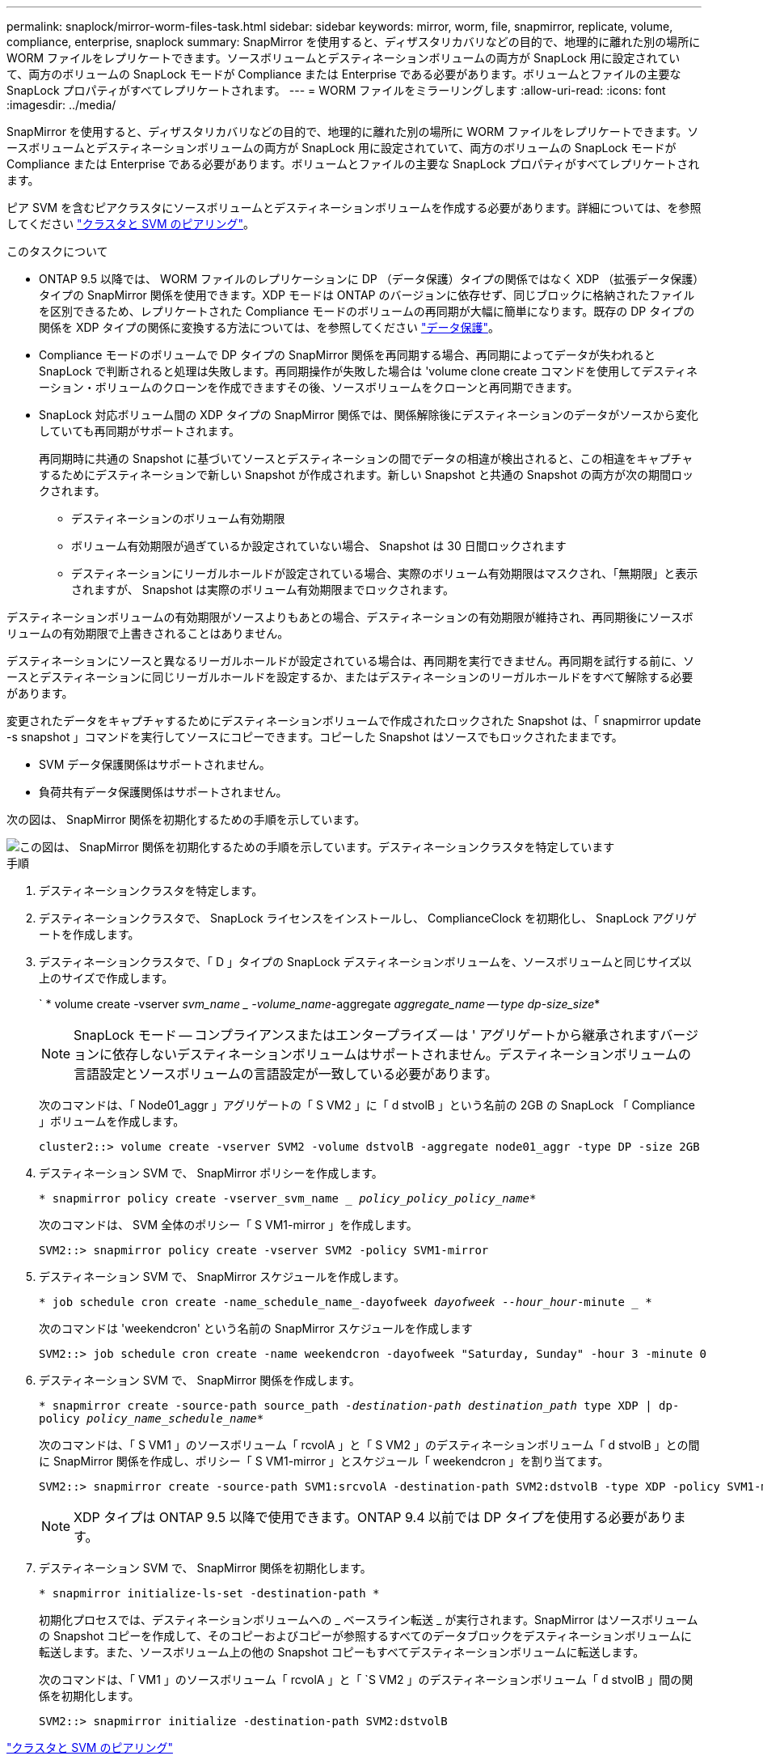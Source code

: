 ---
permalink: snaplock/mirror-worm-files-task.html 
sidebar: sidebar 
keywords: mirror, worm, file, snapmirror, replicate, volume, compliance, enterprise, snaplock 
summary: SnapMirror を使用すると、ディザスタリカバリなどの目的で、地理的に離れた別の場所に WORM ファイルをレプリケートできます。ソースボリュームとデスティネーションボリュームの両方が SnapLock 用に設定されていて、両方のボリュームの SnapLock モードが Compliance または Enterprise である必要があります。ボリュームとファイルの主要な SnapLock プロパティがすべてレプリケートされます。 
---
= WORM ファイルをミラーリングします
:allow-uri-read: 
:icons: font
:imagesdir: ../media/


[role="lead"]
SnapMirror を使用すると、ディザスタリカバリなどの目的で、地理的に離れた別の場所に WORM ファイルをレプリケートできます。ソースボリュームとデスティネーションボリュームの両方が SnapLock 用に設定されていて、両方のボリュームの SnapLock モードが Compliance または Enterprise である必要があります。ボリュームとファイルの主要な SnapLock プロパティがすべてレプリケートされます。

ピア SVM を含むピアクラスタにソースボリュームとデスティネーションボリュームを作成する必要があります。詳細については、を参照してください https://docs.netapp.com/us-en/ontap-sm-classic/peering/index.html["クラスタと SVM のピアリング"]。

.このタスクについて
* ONTAP 9.5 以降では、 WORM ファイルのレプリケーションに DP （データ保護）タイプの関係ではなく XDP （拡張データ保護）タイプの SnapMirror 関係を使用できます。XDP モードは ONTAP のバージョンに依存せず、同じブロックに格納されたファイルを区別できるため、レプリケートされた Compliance モードのボリュームの再同期が大幅に簡単になります。既存の DP タイプの関係を XDP タイプの関係に変換する方法については、を参照してください link:../data-protection/index.html["データ保護"]。
* Compliance モードのボリュームで DP タイプの SnapMirror 関係を再同期する場合、再同期によってデータが失われると SnapLock で判断されると処理は失敗します。再同期操作が失敗した場合は 'volume clone create コマンドを使用してデスティネーション・ボリュームのクローンを作成できますその後、ソースボリュームをクローンと再同期できます。
* SnapLock 対応ボリューム間の XDP タイプの SnapMirror 関係では、関係解除後にデスティネーションのデータがソースから変化していても再同期がサポートされます。
+
再同期時に共通の Snapshot に基づいてソースとデスティネーションの間でデータの相違が検出されると、この相違をキャプチャするためにデスティネーションで新しい Snapshot が作成されます。新しい Snapshot と共通の Snapshot の両方が次の期間ロックされます。

+
** デスティネーションのボリューム有効期限
** ボリューム有効期限が過ぎているか設定されていない場合、 Snapshot は 30 日間ロックされます
** デスティネーションにリーガルホールドが設定されている場合、実際のボリューム有効期限はマスクされ、「無期限」と表示されますが、 Snapshot は実際のボリューム有効期限までロックされます。




デスティネーションボリュームの有効期限がソースよりもあとの場合、デスティネーションの有効期限が維持され、再同期後にソースボリュームの有効期限で上書きされることはありません。

デスティネーションにソースと異なるリーガルホールドが設定されている場合は、再同期を実行できません。再同期を試行する前に、ソースとデスティネーションに同じリーガルホールドを設定するか、またはデスティネーションのリーガルホールドをすべて解除する必要があります。

変更されたデータをキャプチャするためにデスティネーションボリュームで作成されたロックされた Snapshot は、「 snapmirror update -s snapshot 」コマンドを実行してソースにコピーできます。コピーした Snapshot はソースでもロックされたままです。

* SVM データ保護関係はサポートされません。
* 負荷共有データ保護関係はサポートされません。


次の図は、 SnapMirror 関係を初期化するための手順を示しています。

image::../media/snapmirror_steps_clustered.png[この図は、 SnapMirror 関係を初期化するための手順を示しています。デスティネーションクラスタを特定しています,creating a destination volume,creating a SnapMirror relationship between the volumes]

.手順
. デスティネーションクラスタを特定します。
. デスティネーションクラスタで、 SnapLock ライセンスをインストールし、 ComplianceClock を初期化し、 SnapLock アグリゲートを作成します。
. デスティネーションクラスタで、「 D 」タイプの SnapLock デスティネーションボリュームを、ソースボリュームと同じサイズ以上のサイズで作成します。
+
` * volume create -vserver _svm_name _ -volume_name_-aggregate _aggregate_name -- type dp-size_size_*

+
[NOTE]
====
SnapLock モード -- コンプライアンスまたはエンタープライズ -- は ' アグリゲートから継承されますバージョンに依存しないデスティネーションボリュームはサポートされません。デスティネーションボリュームの言語設定とソースボリュームの言語設定が一致している必要があります。

====
+
次のコマンドは、「 Node01_aggr 」アグリゲートの「 S VM2 」に「 d stvolB 」という名前の 2GB の SnapLock 「 Compliance 」ボリュームを作成します。

+
[listing]
----
cluster2::> volume create -vserver SVM2 -volume dstvolB -aggregate node01_aggr -type DP -size 2GB
----
. デスティネーション SVM で、 SnapMirror ポリシーを作成します。
+
`* snapmirror policy create -vserver_svm_name __ policy_policy_policy_name_*`

+
次のコマンドは、 SVM 全体のポリシー「 S VM1-mirror 」を作成します。

+
[listing]
----
SVM2::> snapmirror policy create -vserver SVM2 -policy SVM1-mirror
----
. デスティネーション SVM で、 SnapMirror スケジュールを作成します。
+
`* job schedule cron create -name_schedule_name_-dayofweek _dayofweek --hour_hour_-minute _ *`

+
次のコマンドは 'weekendcron' という名前の SnapMirror スケジュールを作成します

+
[listing]
----
SVM2::> job schedule cron create -name weekendcron -dayofweek "Saturday, Sunday" -hour 3 -minute 0
----
. デスティネーション SVM で、 SnapMirror 関係を作成します。
+
`* snapmirror create -source-path source_path__ -destination-path destination_path __ type XDP | dp-policy _policy_name_schedule_name_*`

+
次のコマンドは、「 S VM1 」のソースボリューム「 rcvolA 」と「 S VM2 」のデスティネーションボリューム「 d stvolB 」との間に SnapMirror 関係を作成し、ポリシー「 S VM1-mirror 」とスケジュール「 weekendcron 」を割り当てます。

+
[listing]
----
SVM2::> snapmirror create -source-path SVM1:srcvolA -destination-path SVM2:dstvolB -type XDP -policy SVM1-mirror -schedule weekendcron
----
+
[NOTE]
====
XDP タイプは ONTAP 9.5 以降で使用できます。ONTAP 9.4 以前では DP タイプを使用する必要があります。

====
. デスティネーション SVM で、 SnapMirror 関係を初期化します。
+
`* snapmirror initialize-ls-set -destination-path *`

+
初期化プロセスでは、デスティネーションボリュームへの _ ベースライン転送 _ が実行されます。SnapMirror はソースボリュームの Snapshot コピーを作成して、そのコピーおよびコピーが参照するすべてのデータブロックをデスティネーションボリュームに転送します。また、ソースボリューム上の他の Snapshot コピーもすべてデスティネーションボリュームに転送します。

+
次のコマンドは、「 VM1 」のソースボリューム「 rcvolA 」と「 `S VM2 」のデスティネーションボリューム「 d stvolB 」間の関係を初期化します。

+
[listing]
----
SVM2::> snapmirror initialize -destination-path SVM2:dstvolB
----


https://docs.netapp.com/us-en/ontap-sm-classic/peering/index.html["クラスタと SVM のピアリング"]

https://docs.netapp.com/us-en/ontap-sm-classic/volume-disaster-prep/index.html["ボリュームのディザスタリカバリの準備"]

link:../data-protection/index.html["データ保護"]
